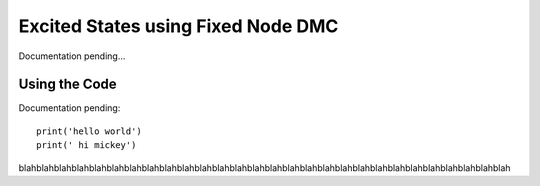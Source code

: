 Excited States using Fixed Node DMC
=========================================================

Documentation pending...

Using the Code
--------------------------------

Documentation pending::

    print('hello world')
    print(' hi mickey')

blahblahblahblahblahblahblahblahblahblahblahblahblahblahblahblahblahblahblahblahblahblahblahblahblahblahblahblah
